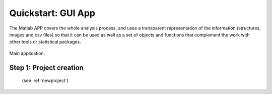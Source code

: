 .. _quickstart:

===================
Quickstart: GUI App
===================



The Matlab APP covers the whole analysis process, and uses a transparent representation of the information (structures, images and csv files) so that it can be used as well as a set of objects and functions that complement the work with other tools or statistical packages.




.. figure:: ../_images/gpdqGUI.png
    :width: 600px
    :align: center
    :alt: New project edition.
    :figclass: align-center

    Main application.



Step 1: Project creation
==========================

 (see :ref:`newproject`)


  